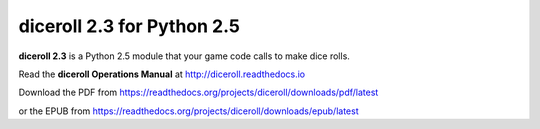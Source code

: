 **diceroll 2.3 for Python 2.5**
===============================

.. figure:: docs/source/diceroll_manual_cover_art.png

**diceroll 2.3** is a Python 2.5 module that your game code calls to make dice rolls.

Read the **diceroll Operations Manual** at http://diceroll.readthedocs.io

Download the PDF from https://readthedocs.org/projects/diceroll/downloads/pdf/latest

or the EPUB from https://readthedocs.org/projects/diceroll/downloads/epub/latest
